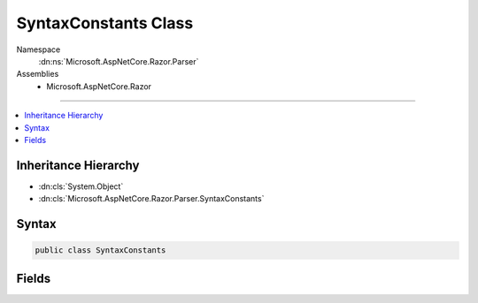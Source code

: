 

SyntaxConstants Class
=====================





Namespace
    :dn:ns:`Microsoft.AspNetCore.Razor.Parser`
Assemblies
    * Microsoft.AspNetCore.Razor

----

.. contents::
   :local:



Inheritance Hierarchy
---------------------


* :dn:cls:`System.Object`
* :dn:cls:`Microsoft.AspNetCore.Razor.Parser.SyntaxConstants`








Syntax
------

.. code-block:: csharp

    public class SyntaxConstants








.. dn:class:: Microsoft.AspNetCore.Razor.Parser.SyntaxConstants
    :hidden:

.. dn:class:: Microsoft.AspNetCore.Razor.Parser.SyntaxConstants

Fields
------

.. dn:class:: Microsoft.AspNetCore.Razor.Parser.SyntaxConstants
    :noindex:
    :hidden:

    
    .. dn:field:: Microsoft.AspNetCore.Razor.Parser.SyntaxConstants.EndCommentSequence
    
        
        :rtype: System.String
    
        
        .. code-block:: csharp
    
            public static readonly string EndCommentSequence
    
    .. dn:field:: Microsoft.AspNetCore.Razor.Parser.SyntaxConstants.StartCommentSequence
    
        
        :rtype: System.String
    
        
        .. code-block:: csharp
    
            public static readonly string StartCommentSequence
    
    .. dn:field:: Microsoft.AspNetCore.Razor.Parser.SyntaxConstants.TextTagName
    
        
        :rtype: System.String
    
        
        .. code-block:: csharp
    
            public static readonly string TextTagName
    
    .. dn:field:: Microsoft.AspNetCore.Razor.Parser.SyntaxConstants.TransitionCharacter
    
        
        :rtype: System.Char
    
        
        .. code-block:: csharp
    
            public static readonly char TransitionCharacter
    
    .. dn:field:: Microsoft.AspNetCore.Razor.Parser.SyntaxConstants.TransitionString
    
        
        :rtype: System.String
    
        
        .. code-block:: csharp
    
            public static readonly string TransitionString
    

